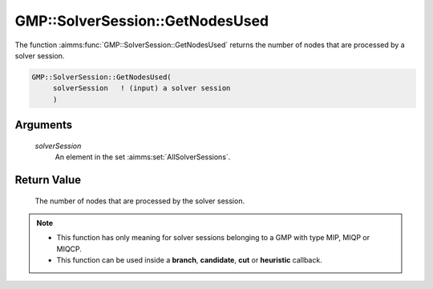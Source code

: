 .. aimms:function:: GMP::SolverSession::GetNodesUsed(solverSession)

.. _GMP::SolverSession::GetNodesUsed:

GMP::SolverSession::GetNodesUsed
================================

The function :aimms:func:`GMP::SolverSession::GetNodesUsed` returns the number of
nodes that are processed by a solver session.

.. code-block:: aimms

    GMP::SolverSession::GetNodesUsed(
         solverSession   ! (input) a solver session
         )

Arguments
---------

    *solverSession*
        An element in the set :aimms:set:`AllSolverSessions`.

Return Value
------------

    The number of nodes that are processed by the solver session.

.. note::

    -  This function has only meaning for solver sessions belonging to a GMP
       with type MIP, MIQP or MIQCP.

    -  This function can be used inside a **branch**, **candidate**, **cut**
       or **heuristic** callback.

.. seealso::

    The routines :aimms:func:`GMP::Instance::SetCallbackAddCut`, :aimms:func:`GMP::Instance::SetCallbackBranch`, :aimms:func:`GMP::Instance::SetCallbackCandidate`, :aimms:func:`GMP::Instance::SetCallbackHeuristic`, :aimms:func:`GMP::SolverSession::GetNodeNumber` and
    :aimms:func:`GMP::SolverSession::GetNodesLeft`.
